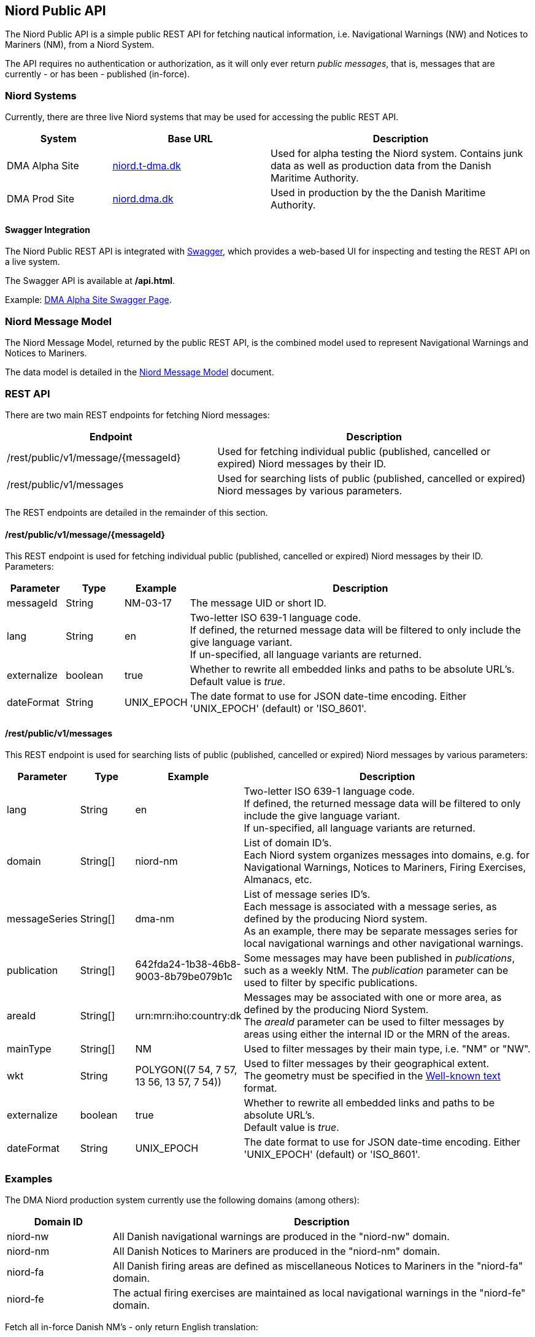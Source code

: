 == Niord Public API
The Niord Public API is a simple public REST API for fetching nautical information, i.e.
Navigational Warnings (NW) and Notices to Mariners (NM), from a Niord System.

The API requires no authentication or authorization, as it will only ever return _public messages_, that is,
messages that are currently - or has been - published (in-force). +

=== Niord Systems
Currently, there are three live Niord systems that may be used for accessing the public REST API.

[cols="20,30,50",options="header"]
|===
|System |Base URL |Description

|DMA Alpha Site
|https://niord.t-dma.dk[niord.t-dma.dk]
|Used for alpha testing the Niord system. Contains junk data as well as production data
from the Danish Maritime Authority.

|DMA Prod Site
|https://niord.dma.dk[niord.dma.dk]
|Used in production by the the Danish Maritime Authority.
|===

==== Swagger Integration
The Niord Public REST API is integrated with http://swagger.io[Swagger], which provides a web-based UI
for inspecting and testing the REST API on a live system.

The Swagger API is available at */api.html*.

Example: https://niord.t-dma.dk/api.html#!/messages/[DMA Alpha Site Swagger Page^].

=== Niord Message Model
The Niord Message Model, returned by the public REST API, is the combined model used to represent
Navigational Warnings and Notices to Mariners.

The data model is detailed in the link:../model/model.html[Niord Message Model] document.

=== REST API
There are two main REST endpoints for fetching Niord messages:

[cols="40,60",options="header"]
|===
|Endpoint |Description

|/rest/public/v1/message/{messageId}
|Used for fetching individual public (published, cancelled or expired) Niord messages by their ID.

|/rest/public/v1/messages
|Used for searching lists of public (published, cancelled or expired) Niord messages by various parameters.
|===

The REST endpoints are detailed in the remainder of this section.

==== /rest/public/v1/message/{messageId}
This REST endpoint is used for fetching individual public (published, cancelled or expired) Niord messages
by their ID. Parameters:

[cols="10,10,10,60",options="header"]
|===
|Parameter |Type| Example| Description

|messageId
|String
|NM-03-17
|The message UID or short ID.

|lang
|String
|en
|Two-letter ISO 639-1 language code. +
If defined, the returned message data will be filtered to only include the give language variant. +
If un-specified, all language variants are returned.

|externalize
|boolean
|true
|Whether to rewrite all embedded links and paths to be absolute URL's. +
Default value is _true_.

|dateFormat
|String
|UNIX_EPOCH
|The date format to use for JSON date-time encoding. Either 'UNIX_EPOCH' (default) or 'ISO_8601'.
|===

==== /rest/public/v1/messages
This REST endpoint is used for searching lists of public (published, cancelled or expired) Niord messages
by various parameters:

[cols="10,10,10,60",options="header"]
|===
|Parameter |Type| Example| Description

|lang
|String
|en
|Two-letter ISO 639-1 language code. +
If defined, the returned message data will be filtered to only include the give language variant. +
If un-specified, all language variants are returned.

|domain
|String[]
|niord-nm
|List of domain ID's. +
Each Niord system organizes messages into domains, e.g. for Navigational Warnings, Notices to Mariners,
Firing Exercises, Almanacs, etc.

|messageSeries
|String[]
|dma-nm
|List of message series ID's. +
Each message is associated with a message series, as defined by the producing Niord system. +
As an example, there may be separate messages series for local navigational warnings and
other navigational warnings.

|publication
|String[]
|642fda24-1b38-46b8-9003-8b79be079b1c
|Some messages may have been published in _publications_, such as a weekly NtM.
The _publication_ parameter can be used to filter by specific publications.

|areaId
|String[]
|urn:mrn:iho:country:dk
|Messages may be associated with one or more area, as defined by the producing Niord System. +
The _areaId_ parameter can be used to filter messages by areas using either the internal ID or the MRN
of the areas.

|mainType
|String[]
|NM
|Used to filter messages by their main type, i.e. "NM" or "NW".

|wkt
|String
|+++POLYGON((7 54, 7 57, 13 56, 13 57, 7 54))+++
|Used to filter messages by their geographical extent. +
The geometry must be specified in the https://en.wikipedia.org/wiki/Well-known_text[Well-known text^] format.

|externalize
|boolean
|true
|Whether to rewrite all embedded links and paths to be absolute URL's. +
Default value is _true_.

|dateFormat
|String
|UNIX_EPOCH
|The date format to use for JSON date-time encoding. Either 'UNIX_EPOCH' (default) or 'ISO_8601'.
|===

=== Examples

The DMA Niord production system currently use the following domains (among others):

[cols="20,80",options="header"]
|===
|Domain ID | Description

|niord-nw
|All Danish navigational warnings are produced in the "niord-nw" domain.

|niord-nm
|All Danish Notices to Mariners are produced in the "niord-nm" domain.

|niord-fa
|All Danish firing areas are defined as miscellaneous Notices to Mariners in the "niord-fa" domain.

|niord-fe
|The actual firing exercises are maintained as local navigational warnings in the "niord-fe" domain.
|===


Fetch all in-force Danish NM's - only return English translation:

[source,bash]
----
curl -X GET --header 'Accept: application/json' \
   'https://niord.dma.dk/rest/public/v1/messages?lang=en&domain=niord-nm'
----

Fetch all in-force Danish NW's, including firing exercises. Return all translations of the messages:

[source,bash]
----
curl -X GET --header 'Accept: application/json' \
   'https://niord.dma.dk/rest/public/v1/messages?domain=niord-nw&domain=niord-fe'
----
